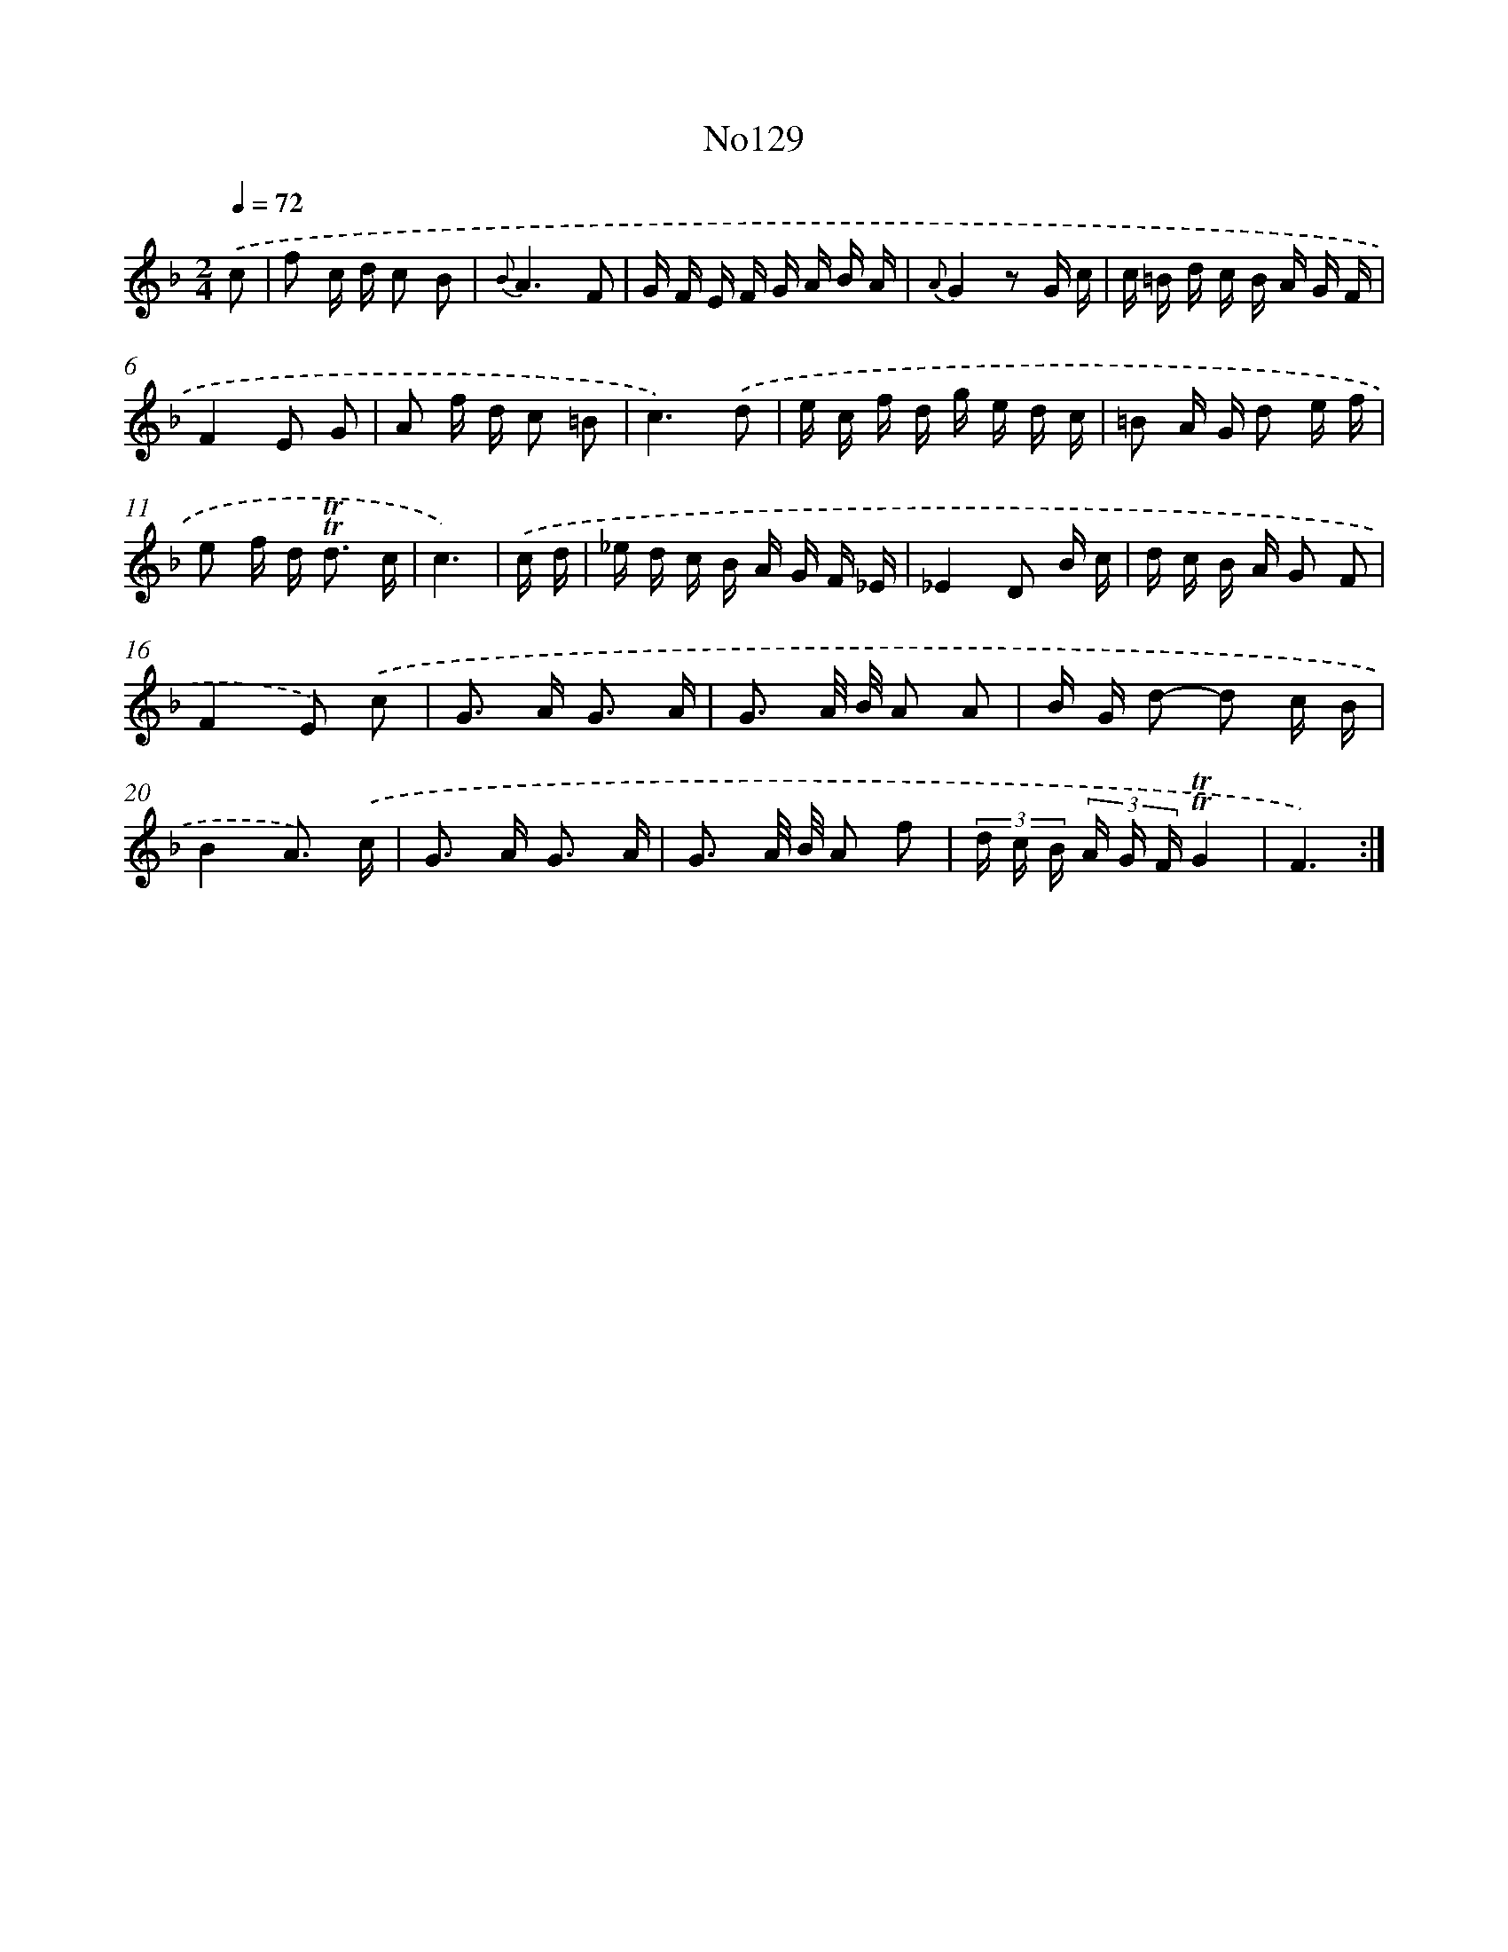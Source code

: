 X: 6794
T: No129
%%abc-version 2.0
%%abcx-abcm2ps-target-version 5.9.1 (29 Sep 2008)
%%abc-creator hum2abc beta
%%abcx-conversion-date 2018/11/01 14:36:31
%%humdrum-veritas 2259073280
%%humdrum-veritas-data 1850815616
%%continueall 1
%%barnumbers 0
L: 1/16
M: 2/4
Q: 1/4=72
K: F clef=treble
.('c2 [I:setbarnb 1]|
f2 c d c2 B2 |
{B}A6F2 |
G F E F G A B A |
{A}G4z2 G c |
c =B d c B A G F |
F4E2 G2 |
A2 f d c2 =B2 |
c6).('d2 |
e c f d g e d c |
=B2 A G d2 e f |
e2 f d2< !trill!!trill!d2 c |
c6) |
.('c d [I:setbarnb 13]|
_e d c B A G F _E |
_E4D2 B c |
d c B A G2 F2 |
F4E2) .('c2 |
G2> A2 G3 A |
G3 A/ B/ A2 A2 |
B G d2- d2 c B |
B4A3) .('c |
G2> A2 G3 A |
G3 A/ B/ A2 f2 |
(3d c B (3A G F!trill!!trill!G4 |
F6) :|]
